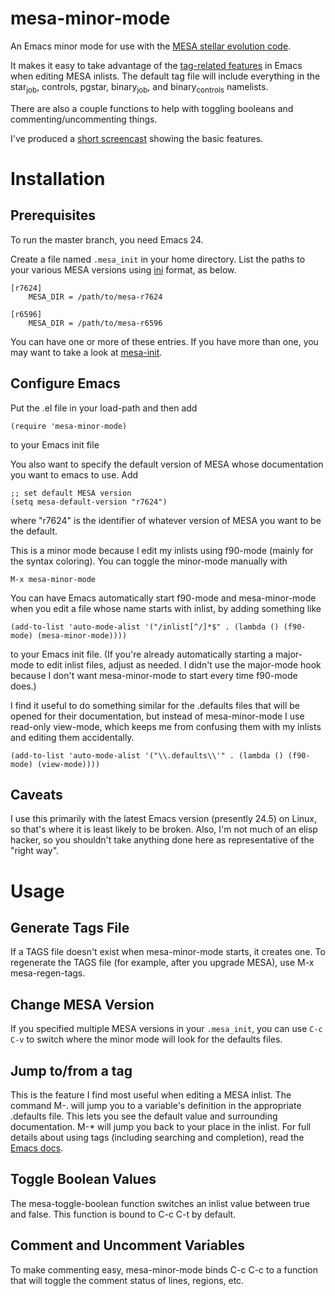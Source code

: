 * mesa-minor-mode

An Emacs minor mode for use with the [[http://mesa.sourceforge.net/][MESA stellar evolution code]].

It makes it easy to take advantage of the [[http://www.gnu.org/software/emacs/manual/html_node/emacs/Tags.html#Tags][tag-related features]] in
Emacs when editing MESA inlists.  The default tag file will include
everything in the star_job, controls, pgstar, binary_job, and
binary_controls namelists.

There are also a couple functions to help with toggling booleans and
commenting/uncommenting things.

I've produced a [[http://youtu.be/hv6QpIupeww][short screencast]] showing the basic features.

* Installation
** Prerequisites
To run the master branch, you need Emacs 24.

Create a file named =.mesa_init= in your home directory.  List the
paths to your various MESA versions using [[http://en.wikipedia.org/wiki/INI_file][ini]] format, as below.

#+BEGIN_EXAMPLE
  [r7624]
      MESA_DIR = /path/to/mesa-r7624

  [r6596]
      MESA_DIR = /path/to/mesa-r6596
#+END_EXAMPLE

You can have one or more of these entries.  If you have more than one,
you may want to take a look at [[https://github.com/jschwab/mesa-init][mesa-init]].

** Configure Emacs
Put the .el file in your load-path and then add
#+BEGIN_EXAMPLE
  (require 'mesa-minor-mode)
#+END_EXAMPLE
to your Emacs init file

You also want to specify the default version of MESA whose
documentation you want to emacs to use.  Add
#+BEGIN_EXAMPLE
  ;; set default MESA version
  (setq mesa-default-version "r7624")
#+END_EXAMPLE
where "r7624" is the identifier of whatever version of MESA you want
to be the default.

This is a minor mode because I edit my inlists using f90-mode (mainly
for the syntax coloring). You can toggle the minor-mode manually with
#+BEGIN_EXAMPLE
M-x mesa-minor-mode
#+END_EXAMPLE

You can have Emacs automatically start f90-mode and mesa-minor-mode
when you edit a file whose name starts with inlist, by adding
something like
#+BEGIN_EXAMPLE
  (add-to-list 'auto-mode-alist '("/inlist[^/]*$" . (lambda () (f90-mode) (mesa-minor-mode))))
#+END_EXAMPLE
to your Emacs init file.  (If you're already automatically starting a
major-mode to edit inlist files, adjust as needed.  I didn't use the
major-mode hook because I don't want mesa-minor-mode to start every
time f90-mode does.)

I find it useful to do something similar for the .defaults files that
will be opened for their documentation, but instead of mesa-minor-mode
I use read-only view-mode, which keeps me from confusing them with my
inlists and editing them accidentally.
#+BEGIN_EXAMPLE
  (add-to-list 'auto-mode-alist '("\\.defaults\\'" . (lambda () (f90-mode) (view-mode))))
#+END_EXAMPLE
** Caveats
I use this primarily with the latest Emacs version (presently 24.5) on
Linux, so that's where it is least likely to be broken.  Also, I'm not
much of an elisp hacker, so you shouldn't take anything done here as
representative of the "right way".
* Usage
** Generate Tags File
If a TAGS file doesn't exist when mesa-minor-mode starts, it creates
one.  To regenerate the TAGS file (for example, after you upgrade
MESA), use M-x mesa-regen-tags.
** Change MESA Version
If you specified multiple MESA versions in your =.mesa_init=, you can
use =C-c C-v= to switch where the minor mode will look for the
defaults files.
** Jump to/from a tag
This is the feature I find most useful when editing a MESA inlist.
The command M-. will jump you to a variable's definition in the
appropriate .defaults file.  This lets you see the default value and
surrounding documentation. M-* will jump you back to your place in the
inlist.  For full details about using tags (including searching and
completion), read the [[http://www.gnu.org/software/emacs/manual/html_node/emacs/Tags.html#Tags][Emacs docs]].
** Toggle Boolean Values
The mesa-toggle-boolean function switches an inlist value between true
and false.  This function is bound to C-c C-t by default.
** Comment and Uncomment Variables
To make commenting easy, mesa-minor-mode binds C-c C-c to a function
that will toggle the comment status of lines, regions, etc.
